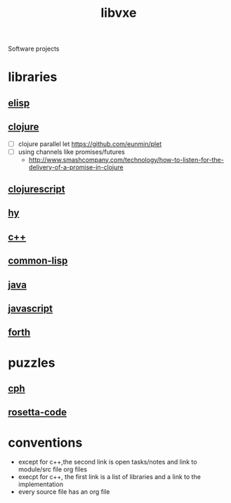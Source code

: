 # -*- mode:org;  -*-
#+TITLE: libvxe
#+STARTUP: indent
#+OPTIONS: toc:nil
Software projects
* libraries
** [[file:~/.emacs.d/lib/libvxe/elisp/docs/README.org][elisp]]
** [[file:~/.emacs.d/lib/libvxe/clojars/libvxe/README.org][clojure]]
- [ ] clojure parallel let https://github.com/eunmin/plet
- [ ] using channels like promises/futures
  - http://www.smashcompany.com/technology/how-to-listen-for-the-delivery-of-a-promise-in-clojure
** [[file:~/.emacs.d/lib/libvxe/clojars/libvxe/src/main/clj/libvxe/core.cljs::(ns%20libvxe.core][clojurescript]]
** [[file:~/.emacs.d/lib/libvxe/pypi/libvxe/docs/README.org::*Libraries][hy]]
** [[file:~/.emacs.d/lib/libvxe/src/docs/README.org::*clasp][c++]]
** [[file:~/.emacs.d/lib/libvxe/quicklisp/libvxe/docs/README.org][common-lisp]]
** [[file:~/.emacs.d/lib/libvxe/mvn/libvxe/src/main/java/com/vxe/be/docs/README.org][java]]
** [[file:~/.emacs.d/lib/libvxe/npm/libvxe/docs/README.org][javascript]]
** [[file:~/.emacs.d/lib/libvxe/asm/docs/README.org][forth]]
* puzzles
** [[file:./cph.org][cph]]
** [[file:./rosetta-code.org][rosetta-code]]
* conventions
- except for c++,the second link is open tasks/notes and link to module/src file org files
- execpt for c++, the first link is a list of libraries and a link to the implementation
- every source file has an org file

# Local Variables:
# eval: (wiki-mode)
# End:
